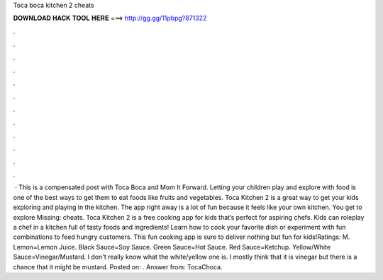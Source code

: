 Toca boca kitchen 2 cheats

𝐃𝐎𝐖𝐍𝐋𝐎𝐀𝐃 𝐇𝐀𝐂𝐊 𝐓𝐎𝐎𝐋 𝐇𝐄𝐑𝐄 ===> http://gg.gg/11pbpg?871322

.

.

.

.

.

.

.

.

.

.

.

.

 · This is a compensated post with Toca Boca and Mom It Forward. Letting your children play and explore with food is one of the best ways to get them to eat foods like fruits and vegetables. Toca Kitchen 2 is a great way to get your kids exploring and playing in the kitchen. The app right away is a lot of fun because it feels like your own kitchen. You get to explore Missing: cheats. Toca Kitchen 2 is a free cooking app for kids that’s perfect for aspiring chefs. Kids can roleplay a chef in a kitchen full of tasty foods and ingredients! Learn how to cook your favorite dish or experiment with fun combinations to feed hungry customers. This fun cooking app is sure to deliver nothing but fun for kids!Ratings: M. Lemon=Lemon Juice. Black Sauce=Soy Sauce. Green Sauce=Hot Sauce. Red Sauce=Ketchup. Yellow/White Sauce=Vinegar/Mustard. I don't really know what the white/yellow one is. I mostly think that it is vinegar but there is a chance that it might be mustard. Posted on: . Answer from: TocaChoca.